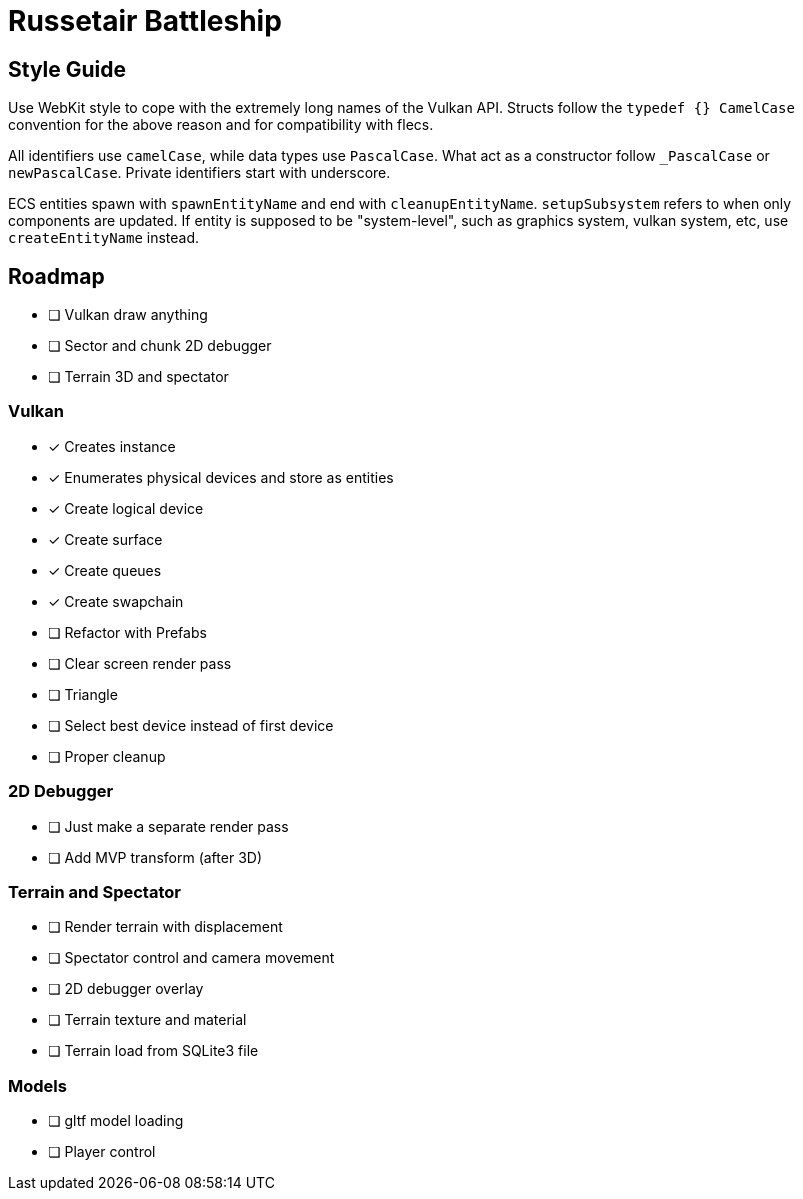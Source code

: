 = Russetair Battleship

== Style Guide

Use WebKit style to cope with the extremely long names of the Vulkan API. Structs follow the `typedef {} CamelCase` convention for the above reason and for compatibility with flecs.

All identifiers use `camelCase`, while data types use `PascalCase`. What act as a constructor follow `_PascalCase` or `newPascalCase`. Private identifiers start with underscore.

ECS entities spawn with `spawnEntityName` and end with `cleanupEntityName`. `setupSubsystem` refers to when only components are updated.
If entity is supposed to be "system-level", such as graphics system, vulkan system, etc, use `createEntityName` instead.

== Roadmap

- [ ] Vulkan draw anything
- [ ] Sector and chunk 2D debugger
- [ ] Terrain 3D and spectator

=== Vulkan

- [x] Creates instance
- [x] Enumerates physical devices and store as entities
- [x] Create logical device
- [x] Create surface
- [x] Create queues
- [x] Create swapchain
- [ ] Refactor with Prefabs
- [ ] Clear screen render pass
- [ ] Triangle
- [ ] Select best device instead of first device
- [ ] Proper cleanup

=== 2D Debugger

- [ ] Just make a separate render pass
- [ ] Add MVP transform (after 3D)

=== Terrain and Spectator

- [ ] Render terrain with displacement
- [ ] Spectator control and camera movement
- [ ] 2D debugger overlay
- [ ] Terrain texture and material
- [ ] Terrain load from SQLite3 file

=== Models

- [ ] gltf model loading
- [ ] Player control
